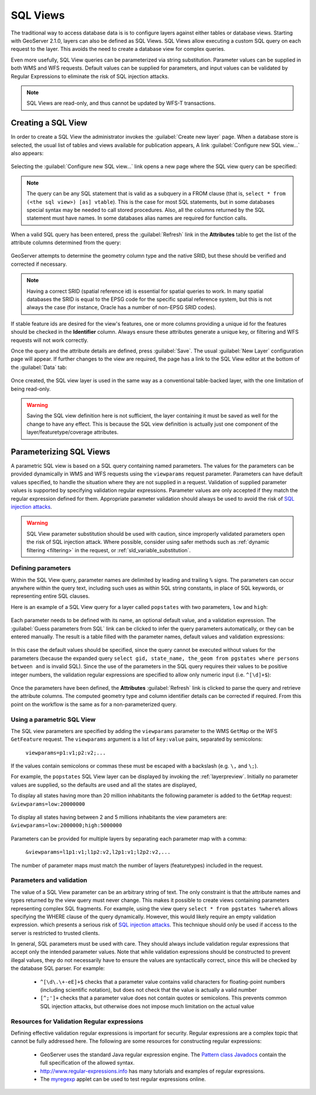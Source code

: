 .. _sql_views:

SQL Views
=========

The traditional way to access database data is is to configure layers against either tables or database views.
Starting with GeoServer 2.1.0, layers can also be defined as SQL Views.
SQL Views allow executing a custom SQL query on each request to the layer.
This avoids the need to create a database view for complex queries.

Even more usefully, SQL View queries can be parameterized via string substitution.
Parameter values can be supplied in both WMS and WFS requests.
Default values can be supplied for parameters, and input values can be validated by Regular Expressions
to eliminate the risk of SQL injection attacks.

.. note::

   SQL Views are read-only, and thus cannot be updated by WFS-T transactions.

Creating a SQL View
-------------------------

In order to create a SQL View the administrator invokes the :guilabel:`Create new layer` page.
When a database store is selected, the usual list of tables and views available for publication appears,
A link :guilabel:`Configure new SQL view...` also appears:

.. figure:: images/createsqlview.png
   :align: center

Selecting the :guilabel:`Configure new SQL view...` link opens a new page where the SQL view query can be specified:

.. figure:: images/createsql.png
   :align: center

.. note::

   The query can be any SQL statement that is valid as a subquery in a FROM clause (that is, ``select * from (<the sql view>) [as] vtable``).
   This is the case for most SQL statements, but in some databases special syntax may be needed to call stored procedures.
   Also, all the columns returned by the SQL statement must have names.
   In some databases alias names are required for function calls.

When a valid SQL query has been entered, press the :guilabel:`Refresh` link in the **Attributes** table to get the list of the attribute columns determined from the query:

.. figure:: images/sqlview-attributes.png
   :align: center

GeoServer attempts to determine the geometry column type and the native SRID, but these should be verified and corrected if necessary.

.. note::

  Having a correct SRID (spatial reference id) is essential for spatial queries to work.
  In many spatial databases the SRID is equal to the EPSG code for the specific spatial reference system, but this is not always the case (for instance, Oracle has a number of non-EPSG SRID codes).


If stable feature ids are desired for the view's features, one or more columns providing a unique id for the features should be checked in the **Identifier** column.
Always ensure these attributes generate a unique key, or filtering and WFS requests will not work correctly.

Once the query and the attribute details are defined, press :guilabel:`Save`.
The usual :guilabel:`New Layer` configuration page will appear.
If further changes to the view are required, the page has a link to the SQL View editor at the bottom of the :guilabel:`Data` tab:

.. figure:: images/sqlview-edit.png
   :align: center

Once created, the SQL view layer is used in the same way as a conventional table-backed layer,
with the one limitation of being read-only.

.. warning:: Saving the SQL view definition here is not sufficient, the layer containing it must be saved as well for the change to have any effect.
             This is because the SQL view definition is actually just one component of the layer/featuretype/coverage attributes.

Parameterizing SQL Views
------------------------

A parametric SQL view is based on a SQL query containing named parameters.
The values for the parameters can be provided dynamically in WMS and WFS requests
using the ``viewparams`` request parameter.
Parameters can have default values specified,
to handle the situation where they are not supplied in a request.
Validation of supplied parameter values is supported by specifying validation regular expressions.
Parameter values are only accepted if they match the regular expression defined for them.
Appropriate parameter validation should always be used to avoid the risk of `SQL injection attacks <http://en.wikipedia.org/wiki/SQL_injection>`_.

.. warning::

  SQL View parameter substitution should be used with caution, since improperly validated parameters open the risk of SQL injection attack.
  Where possible, consider using safer methods such as :ref:`dynamic filtering <filtering>` in the request, or :ref:`sld_variable_substitution`.


Defining parameters
^^^^^^^^^^^^^^^^^^^

Within the SQL View query, parameter names are delimited by leading and trailing ``%`` signs.
The parameters can occur anywhere within the query text,
including such uses as within SQL string constants,
in place of SQL keywords, or representing entire SQL clauses.

Here is an example of a SQL View query for a layer called ``popstates`` with two parameters, ``low`` and ``high``:

.. figure:: images/sqlview-parametricsql.png
   :align: center

Each parameter needs to be defined with its name, an optional default value, and a validation expression.
The :guilabel:`Guess parameters from SQL` link can be clicked to infer the query parameters automatically, or they can be entered manually.
The result is a table filled with the parameter names, default values and validation expressions:

.. figure:: images/sqlview-paramdefault.png
   :align: center

In this case the default values should be specified, since the query cannot be executed without values for the parameters (because the expanded query ``select gid, state_name, the_geom from pgstates where persons between and`` is invalid SQL).
Since the use of the parameters in the SQL query requires their values to be positive integer numbers, the validation regular expressions are specified to allow only numeric input (i.e. ``^[\d]+$``):

.. figure:: images/sqlview-paramcustom.png
   :align: center

Once the parameters have been defined,
the **Attributes** :guilabel:`Refresh` link is clicked to parse the query and retrieve the attribute columns.
The computed geometry type and column identifier details can be corrected if required.
From this point on the workflow is the same as for a non-parameterized query.


.. _using_a_parametric_sql_view:

Using a parametric SQL View
^^^^^^^^^^^^^^^^^^^^^^^^^^^

The SQL view parameters are specified by adding the ``viewparams`` parameter to the WMS ``GetMap``
or the WFS ``GetFeature`` request.
The ``viewparams`` argument is a list of ``key:value`` pairs, separated by semicolons:

  ``viewparams=p1:v1;p2:v2;...``

If the values contain semicolons or commas these must be escaped with a backslash (e.g. ``\,`` and ``\;``).

For example, the ``popstates`` SQL View layer can be displayed by invoking the :ref:`layerpreview`.
Initially no parameter values are supplied, so the defaults are used and all the states are displayed,

To display all states having more than 20 million inhabitants the following parameter is added to the ``GetMap`` request: ``&viewparams=low:20000000``

.. figure:: images/sqlview-20millions.png
   :align: center

To display all states having between 2 and 5 millions inhabitants the view parameters are: ``&viewparams=low:2000000;high:5000000``

.. figure:: images/sqlview-2m-5m.png
   :align: center


Parameters can be provided for multiple layers by separating each parameter map with a comma:

  ``&viewparams=l1p1:v1;l1p2:v2,l2p1:v1;l2p2:v2,...``

The number of parameter maps must match the number of layers (featuretypes) included in the request.

Parameters and validation
^^^^^^^^^^^^^^^^^^^^^^^^^

The value of a SQL View parameter can be an arbitrary string of text.
The only constraint is that the attribute names and types returned by the view query must never change.
This makes it possible to create views containing parameters representing complex SQL fragments.
For example, using the view query ``select * from pgstates %where%`` allows specifying the WHERE clause of the query dynamically.
However, this would likely require an empty validation expression.
which presents a serious risk of `SQL injection attacks <http://en.wikipedia.org/wiki/SQL_injection>`_.
This technique should only be used if access to the server is restricted to trusted clients.

In general, SQL parameters must be used with care.
They should always include validation regular expressions that accept only the intended parameter values.
Note that while validation expressions should be constructed to prevent illegal values,
they do not necessarily have to ensure the values are syntactically correct,
since this will be checked by the database SQL parser.
For example:

  * ``^[\d\.\+-eE]+$`` checks that a parameter value contains valid characters for floating-point numbers (including scientific notation), but does not check that the value is actually a valid number
  * ``[^;']+`` checks that a parameter value does not contain quotes or semicolons.  This prevents common SQL injection attacks, but otherwise does not impose much limitation on the actual value

Resources for Validation Regular expressions
^^^^^^^^^^^^^^^^^^^^^^^^^^^^^^^^^^^^^^^^^^^^

Defining effective validation regular expressions is important for security.
Regular expressions are a complex topic that cannot be fully addressed here.
The following are some resources for constructing regular expressions:

  * GeoServer uses the standard Java regular expression engine. The `Pattern class Javadocs <http://java.sun.com/javase/6/docs/api/java/util/regex/Pattern.html>`_ contain the full specification of the allowed syntax.
  * `<http://www.regular-expressions.info>`_ has many tutorials and examples of regular expressions.
  * The `myregexp <http://myregexp.com/>`_ applet can be used to test regular expressions online.
